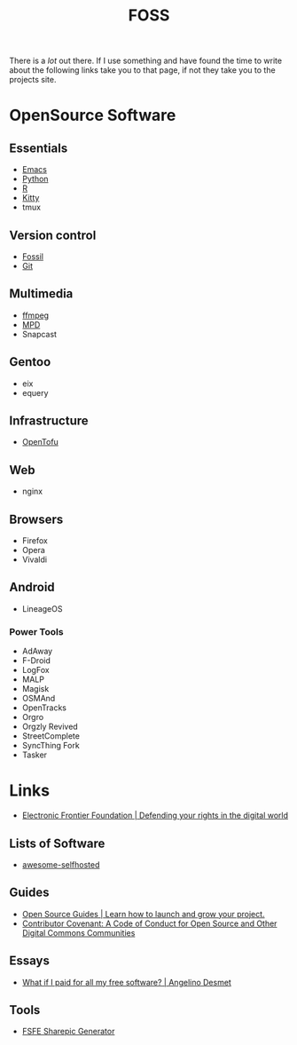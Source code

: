 :PROPERTIES:
:ID:       f277da12-5d6d-46e3-a49c-7bda9254d469
<<<<<<< HEAD
:mtime:    20240215130935 20240209160828 20240123221325 20240121200647
||||||| parent of f0ffc8b (Forgejo notes, starting smtp and some books)
:mtime:    20240209160828 20240123221325 20240121200647
=======
:mtime:    20240214204012 20240209160828 20240123221325 20240121200647
>>>>>>> f0ffc8b (Forgejo notes, starting smtp and some books)
:ctime:    20240121200647
:END:
#+TITLE: FOSS
#+FILETAGS: :foss:linux:open source:software:

There is a /lot/ out there. If I use something and have found the time to write about the following links take you to
that page, if not they take you to the projects site.

* OpenSource Software

** Essentials

+ [[id:754f25a5-3429-4504-8a17-4efea1568eba][Emacs]]
+ [[id:5b5d1562-ecb4-4199-b530-e7993723e112][Python]]
+ [[id:de9a18a7-b4ef-4a9f-ac99-68f3c76488e5][R]]
+ [[id:868b46bc-3594-4cf2-aecb-ca6e1389ac27][Kitty]]
+ tmux

** Version control

+ [[id:f2db46e4-a0fc-4252-b9ca-989239a75d19][Fossil]]
+ [[id:3c905838-8de4-4bb6-9171-98c1332456be][Git]]

** Multimedia

+ [[id:9b22641a-6921-4afa-84fc-1da105a3dfc7][ffmpeg]]
+ [[https:://musicpd.org][MPD]]
+ Snapcast

** Gentoo

+ eix
+ equery

** Infrastructure

+ [[https://opentofu.org][OpenTofu]]

** Web

+ nginx

** Browsers

+ Firefox
+ Opera
+ Vivaldi

** Android

+ LineageOS

*** Power Tools

+ AdAway
+ F-Droid
+ LogFox
+ MALP
+ Magisk
+ OSMAnd
+ OpenTracks
+ Orgro
+ Orgzly Revived
+ StreetComplete
+ SyncThing Fork
+ Tasker

* Links

+ [[https://www.eff.org/][Electronic Frontier Foundation | Defending your rights in the digital world]]

** Lists of Software

+ [[https://awesome-selfhosted.net/index.html][awesome-selfhosted]]
** Guides

+ [[https://opensource.guide/][Open Source Guides | Learn how to launch and grow your project.]]
+ [[https://www.contributor-covenant.org/][Contributor Covenant: A Code of Conduct for Open Source and Other Digital Commons Communities]]

** Essays

+ [[https://www.cynicusrex.com/file/takemymoney.html][What if I paid for all my free software? | Angelino Desmet]]

** Tools

+ [[https://sharepic.fsfe.org/][FSFE Sharepic Generator]]
